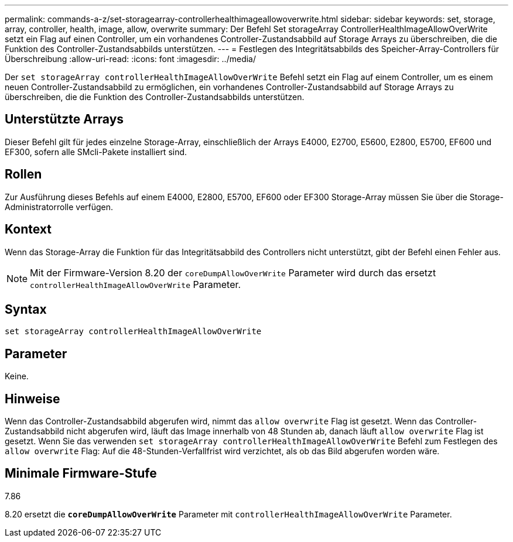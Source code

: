 ---
permalink: commands-a-z/set-storagearray-controllerhealthimageallowoverwrite.html 
sidebar: sidebar 
keywords: set, storage, array, controller, health, image, allow, overwrite 
summary: Der Befehl Set storageArray ControllerHealthImageAllowOverWrite setzt ein Flag auf einen Controller, um ein vorhandenes Controller-Zustandsabbild auf Storage Arrays zu überschreiben, die die Funktion des Controller-Zustandsabbilds unterstützen. 
---
= Festlegen des Integritätsabbilds des Speicher-Array-Controllers für Überschreibung
:allow-uri-read: 
:icons: font
:imagesdir: ../media/


[role="lead"]
Der `set storageArray controllerHealthImageAllowOverWrite` Befehl setzt ein Flag auf einem Controller, um es einem neuen Controller-Zustandsabbild zu ermöglichen, ein vorhandenes Controller-Zustandsabbild auf Storage Arrays zu überschreiben, die die Funktion des Controller-Zustandsabbilds unterstützen.



== Unterstützte Arrays

Dieser Befehl gilt für jedes einzelne Storage-Array, einschließlich der Arrays E4000, E2700, E5600, E2800, E5700, EF600 und EF300, sofern alle SMcli-Pakete installiert sind.



== Rollen

Zur Ausführung dieses Befehls auf einem E4000, E2800, E5700, EF600 oder EF300 Storage-Array müssen Sie über die Storage-Administratorrolle verfügen.



== Kontext

Wenn das Storage-Array die Funktion für das Integritätsabbild des Controllers nicht unterstützt, gibt der Befehl einen Fehler aus.

[NOTE]
====
Mit der Firmware-Version 8.20 der `coreDumpAllowOverWrite` Parameter wird durch das ersetzt `controllerHealthImageAllowOverWrite` Parameter.

====


== Syntax

[source, cli]
----
set storageArray controllerHealthImageAllowOverWrite
----


== Parameter

Keine.



== Hinweise

Wenn das Controller-Zustandsabbild abgerufen wird, nimmt das `allow overwrite` Flag ist gesetzt. Wenn das Controller-Zustandsabbild nicht abgerufen wird, läuft das Image innerhalb von 48 Stunden ab, danach läuft `allow overwrite` Flag ist gesetzt. Wenn Sie das verwenden `set storageArray controllerHealthImageAllowOverWrite` Befehl zum Festlegen des `allow overwrite` Flag: Auf die 48-Stunden-Verfallfrist wird verzichtet, als ob das Bild abgerufen worden wäre.



== Minimale Firmware-Stufe

7.86

8.20 ersetzt die `*coreDumpAllowOverWrite*` Parameter mit `controllerHealthImageAllowOverWrite` Parameter.

